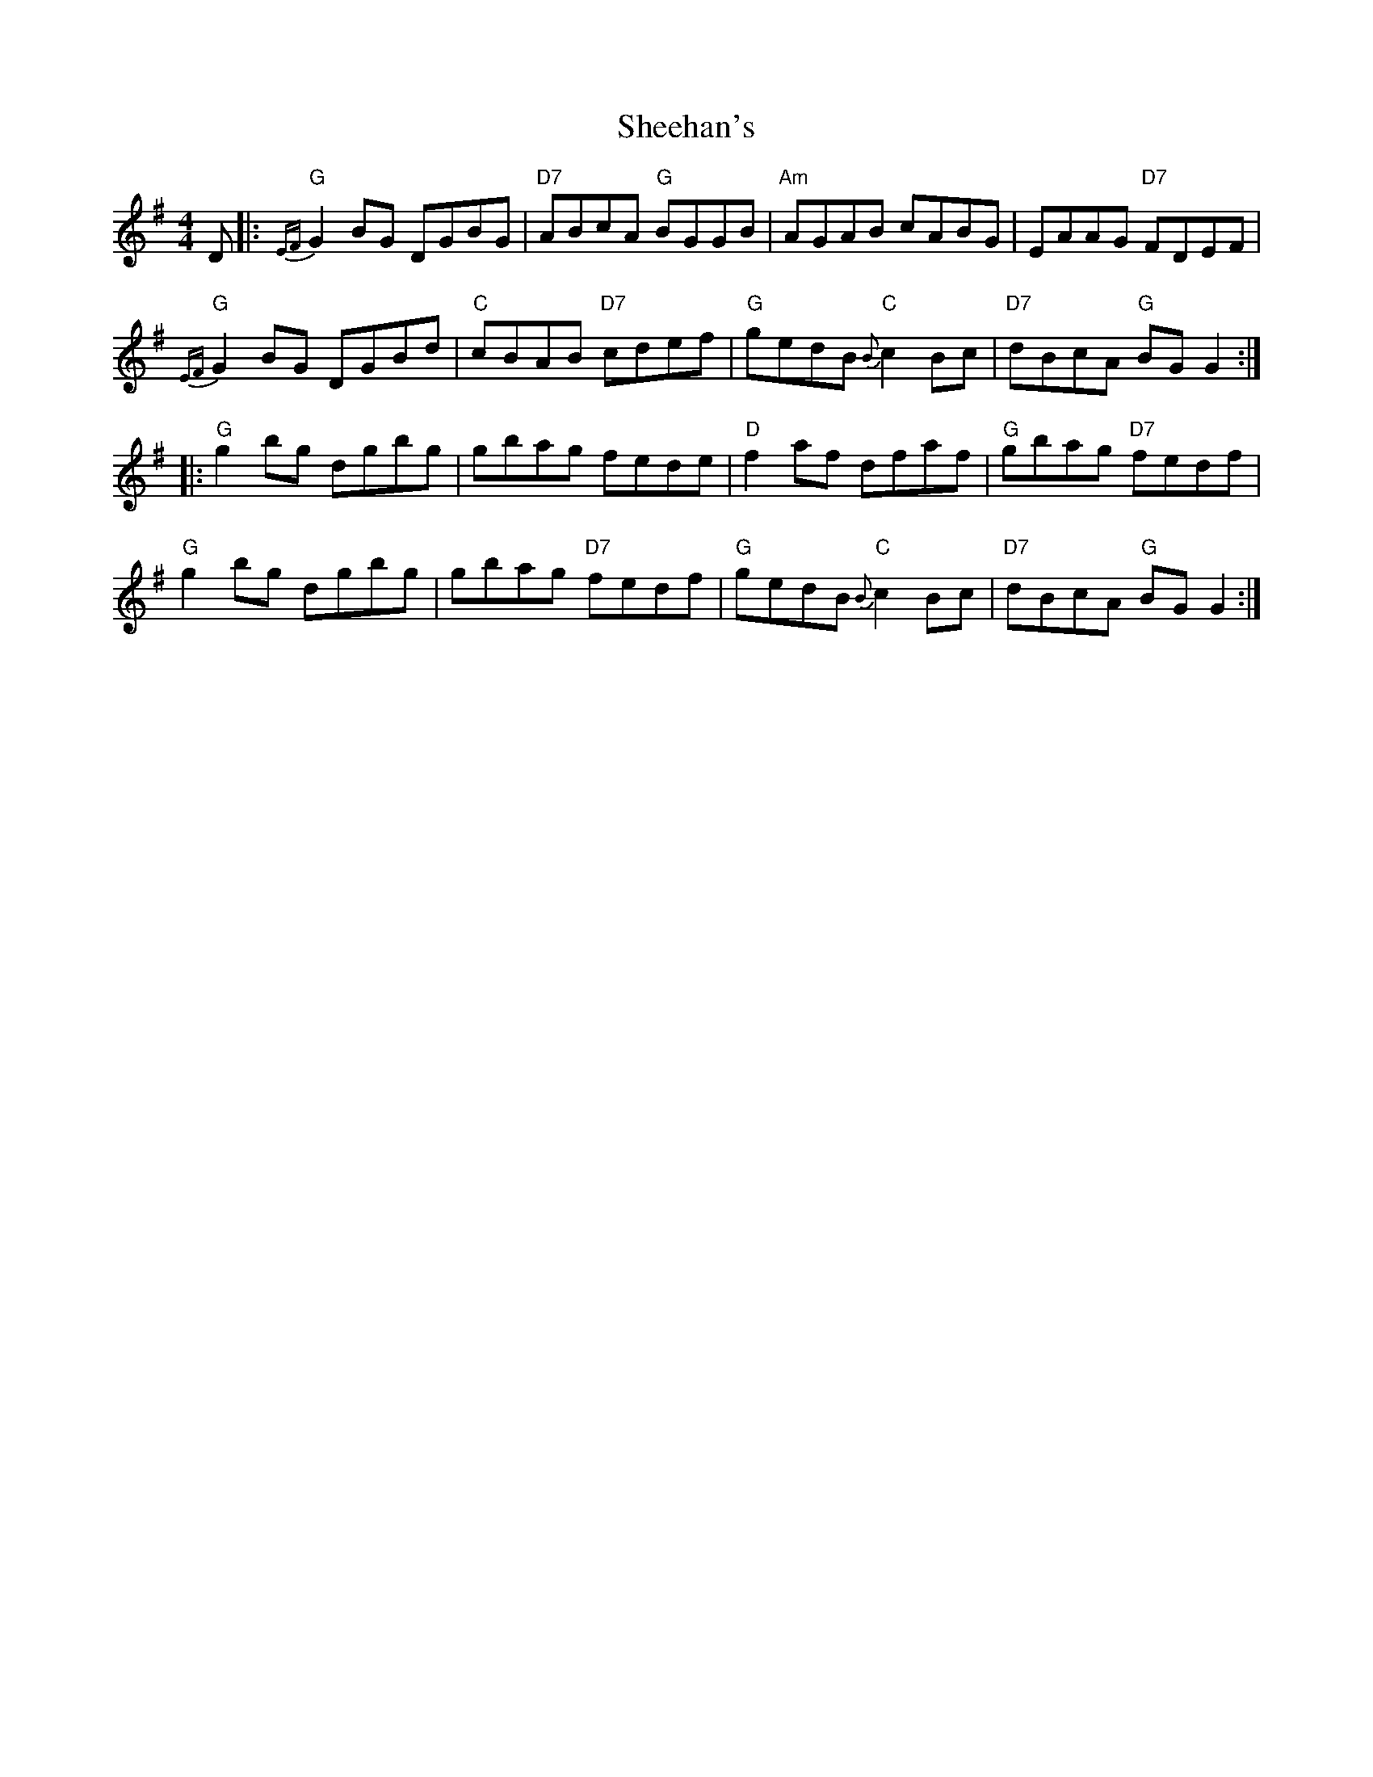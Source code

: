 X: 36709
T: Sheehan's
R: reel
M: 4/4
K: Gmajor
D|:"G"{EF}G2 BG DGBG|"D7"ABcA "G"BGGB|"Am"AGAB cABG|EAAG "D7"FDEF|
"G"{EF}G2 BG DGBd|"C"cBAB "D7"cdef|"G"gedB "C"{B}c2 Bc|"D7"dBcA "G"BG G2:|
|:"G"g2 bg dgbg|gbag fede|"D"f2 af dfaf|"G"gbag "D7"fedf|
"G"g2 bg dgbg|gbag "D7"fedf|"G"gedB "C"{B}c2 Bc|"D7"dBcA "G"BG G2:|

